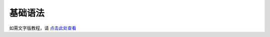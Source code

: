 基础语法
========

.. raw:: html

    <iframe id="spjc" src="//player.bilibili.com/player.html?aid=291542005&bvid=BV1vf4y1L7Rb&cid=368202399&page=1" scrolling="no" border="0" frameborder="no" framespacing="0" allowfullscreen="true" width="100%"> </iframe>
    <script type="text/javascript">
    document.getElementById("spjc").style.height=document.getElementById("spjc").scrollWidth*0.76+"px";
    </script>

如需文字版教程，请  `点击此处查看 <https://wiki.luatos.com/luaGuide/luaStart.html>`_
